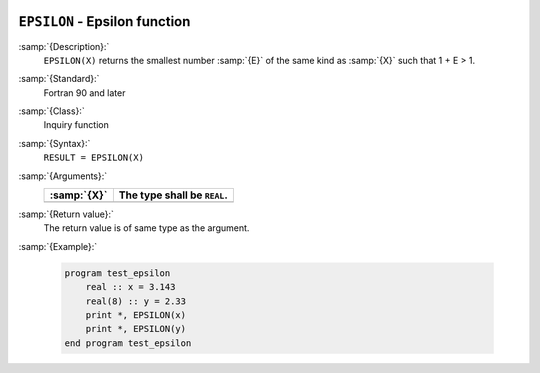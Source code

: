   .. _epsilon:

``EPSILON`` - Epsilon function
******************************

.. index:: EPSILON

.. index:: model representation, epsilon

:samp:`{Description}:`
  ``EPSILON(X)`` returns the smallest number :samp:`{E}` of the same kind
  as :samp:`{X}` such that 1 + E > 1.

:samp:`{Standard}:`
  Fortran 90 and later

:samp:`{Class}:`
  Inquiry function

:samp:`{Syntax}:`
  ``RESULT = EPSILON(X)``

:samp:`{Arguments}:`
  ===========  ===========================
  :samp:`{X}`  The type shall be ``REAL``.
  ===========  ===========================
  ===========  ===========================

:samp:`{Return value}:`
  The return value is of same type as the argument.

:samp:`{Example}:`

  .. code-block:: c++

    program test_epsilon
        real :: x = 3.143
        real(8) :: y = 2.33
        print *, EPSILON(x)
        print *, EPSILON(y)
    end program test_epsilon

